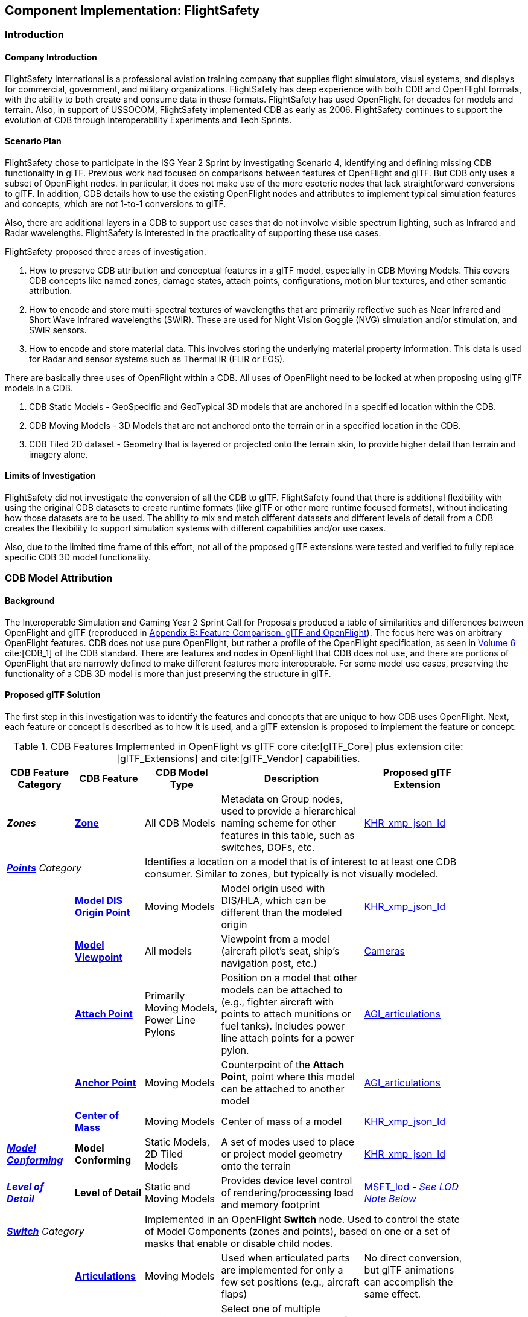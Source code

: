 [[FlightSafety]]
== Component Implementation: FlightSafety

=== Introduction

==== Company Introduction

FlightSafety International is a professional aviation training company that supplies flight simulators, visual systems, and displays for commercial, government, and military organizations.  FlightSafety has deep experience with both CDB and OpenFlight formats, with the ability to both create and consume data in these formats.  FlightSafety has used OpenFlight for decades for models and terrain.  Also, in support of USSOCOM, FlightSafety implemented CDB as early as 2006.  FlightSafety continues to support the evolution of CDB through Interoperability Experiments and Tech Sprints.

==== Scenario Plan

FlightSafety chose to participate in the ISG Year 2 Sprint by investigating Scenario 4, identifying and defining missing CDB functionality in glTF.  Previous work had focused on comparisons between features of OpenFlight and glTF.  But CDB only uses a subset of OpenFlight nodes.  In particular, it does not make use of the more esoteric nodes that lack straightforward conversions to glTF.  In addition, CDB details how to use the existing OpenFlight nodes and attributes to implement typical simulation features and concepts, which are not 1-to-1 conversions to glTF.

Also, there are additional layers in a CDB to support use cases that do not involve visible spectrum lighting, such as Infrared and Radar wavelengths.  FlightSafety is interested in the practicality of supporting these use cases.

FlightSafety proposed three areas of investigation.

1. How to preserve CDB attribution and conceptual features in a glTF model, especially in CDB Moving Models. This covers CDB concepts like named zones, damage states, attach points, configurations, motion blur textures, and other semantic attribution.

2. How to encode and store multi-spectral textures of wavelengths that are primarily reflective such as Near Infrared and Short Wave Infrared wavelengths (SWIR). These are used for Night Vision Goggle (NVG) simulation and/or stimulation, and SWIR sensors.

3. How to encode and store material data.  This involves storing the underlying material property information. This data is used for Radar and sensor systems such as Thermal IR (FLIR or EOS).

There are basically three uses of OpenFlight within a CDB.  All uses of OpenFlight need to be looked at when proposing using glTF models in a CDB.

1. CDB Static Models - GeoSpecific and GeoTypical 3D models that are anchored in a specified location within the CDB.

2. CDB Moving Models - 3D Models that are not anchored onto the terrain or in a specified location in the CDB.

3. CDB Tiled 2D dataset - Geometry that is layered or projected onto the terrain skin, to provide higher detail than terrain and imagery alone.

==== Limits of Investigation

FlightSafety did not investigate the conversion of all the CDB to glTF.  FlightSafety found that there is additional flexibility with using the original CDB datasets to create runtime formats (like glTF or other more runtime focused formats), without indicating how those datasets are to be used.  The ability to mix and match different datasets and different levels of detail from a CDB creates the flexibility to support simulation systems with different capabilities and/or use cases.

Also, due to the limited time frame of this effort, not all of the proposed glTF extensions were tested and verified to fully replace specific CDB 3D model functionality.

=== CDB Model Attribution

==== Background

The Interoperable Simulation and Gaming Year 2 Sprint Call for Proposals produced a table of similarities and differences between OpenFlight and glTF (reproduced in <<glTF-OpenFlight-Comparison,Appendix B: Feature Comparison: glTF and OpenFlight>>).  The focus here was on arbitrary OpenFlight features.  CDB does not use pure OpenFlight, but rather a profile of the OpenFlight specification, as seen in https://docs.ogc.org/bp/16-009r5.html[Volume 6] cite:[CDB_1] of the CDB standard. There are features and nodes in OpenFlight that CDB does not use, and there are portions of OpenFlight that are narrowly defined to make different features more interoperable. For some model use cases, preserving the functionality of a CDB 3D model is more than just preserving the structure in glTF.

[[proposed-gltf-solution]]
==== Proposed glTF Solution

The first step in this investigation was to identify the features and concepts that are unique to how CDB uses OpenFlight.  Next, each feature or concept is described as to how it is used, and a glTF extension is proposed to implement the feature or concept.

[#table_cdb_features,reftext='{table-caption} {counter:table-num}']
.CDB Features Implemented in OpenFlight vs glTF core cite:[glTF_Core] plus extension cite:[glTF_Extensions] and cite:[glTF_Vendor] capabilities.
[cols="10e,20,30,50,10",width="90%",options="header",align="center"]
|===
| CDB Feature Category
| CDB Feature
| CDB Model Type
| Description
| Proposed glTF Extension

| **Zones**
| https://github.com/opengeospatial/cdb-volume-6/blob/master/clause_6_5_ModelZones.adoc[**Zone**]
| All CDB Models
| Metadata on Group nodes, used to provide a hierarchical naming scheme for other features in this table, such as switches, DOFs, etc.
| https://github.com/KhronosGroup/glTF/tree/master/extensions/2.0/Khronos/KHR_xmp_json_ld[KHR_xmp_json_ld]


2+| https://github.com/opengeospatial/cdb-volume-6/blob/master/clause_6_6_ModelPoints.adoc[**Points**] Category 3+| Identifies a location on a model that is of interest to at least one CDB consumer.  Similar to zones, but typically is not visually modeled.

|
| https://github.com/opengeospatial/cdb-volume-6/blob/master/clause_6_6_ModelPoints.adoc#model-dis-origin[**Model DIS Origin Point**]
| Moving Models
| Model origin used with DIS/HLA, which can be different than the modeled origin | https://github.com/KhronosGroup/glTF/tree/master/extensions/2.0/Khronos/KHR_xmp_json_ld[KHR_xmp_json_ld]

|
| https://github.com/opengeospatial/cdb-volume-6/blob/master/clause_6_6_ModelPoints.adoc#model-viewpoint[**Model Viewpoint**]
| All models
| Viewpoint from a model (aircraft pilot's seat, ship's navigation post, etc.)
| https://github.com/KhronosGroup/glTF/tree/master/specification/2.0#cameras[Cameras]

|
| https://github.com/opengeospatial/cdb-volume-6/blob/master/clause_6_6_ModelPoints.adoc#model-attach-point[**Attach Point**]
| Primarily Moving Models, Power Line Pylons
| Position on a model that other models can be attached to (e.g., fighter aircraft with points to attach munitions or fuel tanks).  Includes power line attach points for a power pylon.
| https://github.com/KhronosGroup/glTF/tree/master/extensions/2.0/Vendor/AGI_articulations[AGI_articulations]

|
| https://github.com/opengeospatial/cdb-volume-6/blob/master/clause_6_6_ModelPoints.adoc#model-anchor-point[**Anchor Point**]
| Moving Models
| Counterpoint of the **Attach Point**, point where this model can be attached to another model
| https://github.com/KhronosGroup/glTF/tree/master/extensions/2.0/Vendor/AGI_articulations[AGI_articulations]

|
| https://github.com/opengeospatial/cdb-volume-6/blob/master/clause_6_6_ModelPoints.adoc#model-center-of-mass[**Center of Mass**]
| Moving Models
| Center of mass of a model
| https://github.com/KhronosGroup/glTF/tree/master/extensions/2.0/Khronos/KHR_xmp_json_ld[KHR_xmp_json_ld]

| https://github.com/opengeospatial/cdb-volume-6/blob/master/clause_6_7_ModelConforming.adoc[**Model Conforming**]
| **Model Conforming**
| Static Models, 2D Tiled Models
| A set of modes used to place or project model geometry onto the terrain
| https://github.com/KhronosGroup/glTF/tree/master/extensions/2.0/Khronos/KHR_xmp_json_ld[KHR_xmp_json_ld]

| https://github.com/opengeospatial/cdb-volume-6/blob/master/clause_6_8_ModelLevelsOfDetail.adoc[**Level of Detail**]
| ** Level of Detail**
| Static and Moving Models
| Provides device level control of rendering/processing load and memory footprint
| https://github.com/KhronosGroup/glTF/tree/master/extensions/2.0/Vendor/MSFT_lod[MSFT_lod] - _<<lod_note,See LOD Note Below>>_

2+| https://github.com/opengeospatial/cdb-volume-6/blob/master/clause_6_9_ModelSwitchNodes.adoc[**Switch**] Category
3+| Implemented in an OpenFlight **Switch** node.  Used to control the state of Model Components (zones and points), based on one or a set of masks that enable or disable child nodes.

|
| https://github.com/opengeospatial/cdb-volume-6/blob/master/clause_6_9_ModelSwitchNodes.adoc#articulations[**Articulations**]
| Moving Models
| Used when articulated parts are implemented for only a few set positions (e.g., aircraft flaps)
| No direct conversion, but glTF animations can accomplish the same effect.

|
| https://github.com/opengeospatial/cdb-volume-6/blob/master/clause_6_9_ModelSwitchNodes.adoc#damage-states[**Damaged States**]
| Static and Moving Models
| Select one of multiple modeled representations of a model with different amounts of damage (0-100% damaged)
| <<switch_note,See Switch Note Below>>

|
| https://github.com/opengeospatial/cdb-volume-6/blob/master/clause_6_9_ModelSwitchNodes.adoc#temporal-anti-aliasing[**Motion Blur Textures**]
| Moving Models
| Provides temporal anti-aliasing on rotating parts (such as rotors or propellers) to reduce strobing effects.  These are special textures that are semi-transparent.
| https://github.com/KhronosGroup/glTF/tree/master/extensions/2.0/Khronos/KHR_materials_variants[KHR_materials_variants] along with glTF Animation

2+| https://github.com/opengeospatial/cdb-volume-6/blob/master/clause_6_10_ModelArticulations.adoc[**Articulations**]
3+| Implemented in an OpenFlight **DOF** node.  Gives a system control over all 9 degrees of freedom: translation, rotation, scaling on all 3 axes.  One allowed per zone for unique naming and control of the DOF.

|
| https://github.com/opengeospatial/cdb-volume-6/blob/master/clause_6_10_ModelArticulations.adoc#definition[**Articulated Part**]
| Moving Models
| Allows a simulation (DIS or other) to control an articulation on a model
| https://github.com/KhronosGroup/glTF/tree/master/extensions/2.0/Vendor/AGI_articulations[AGI_articulations]

|
| https://github.com/opengeospatial/cdb-volume-6/blob/master/clause_6_10_ModelArticulations.adoc#rotating-parts[**Rotating Part**]
| Static or Moving Models
| An articulation that can be animated/rotated automatically in the environment.
| glTF Animations

| https://github.com/opengeospatial/cdb-volume-6/blob/master/clause_6_12_ModelAttributes.adoc[**Attribution**]
| ** Attribution**
| All Model Types
| General mechanism using structured XML comments to add attribution to portions of a 3D model
| https://github.com/KhronosGroup/glTF/tree/master/extensions/2.0/Khronos/KHR_xmp_json_ld[KHR_xmp_json_ld]

| https://github.com/opengeospatial/cdb-volume-6/blob/master/clause_6_14_ModelDescriptorMetadataDatasets.adoc#model-configurations[*Model Configuration*]
|
| Moving Models
| Allows the selection and use of one of a set of possible equipment and/or ordinance loads for a Moving Model.
| Keep in CDB XML Metadata file.  _<<configuration_note,See Configuration Note Below>>_

|===

There are a large variety of texture types in a CDB.  Below, in <<table_cdb_textures>>, is a complete listing of texture types and their uses, along with proposed glTF replacements.

[#table_cdb_textures,reftext='{table-caption} {counter:table-num}']
.Standard texture types used in CDB vs equivalent or comparable types from glTF.
[cols="10e,20,50,10",width="90%",options="header",align="center"]
|===
| CDB Texture Class
| CDB Texture Type
| Description
| Proposed glTF Extension

2+| https://github.com/opengeospatial/cdb-volume-6/blob/master/clause_6_13_ModelTextures.adoc#base-texture-layer[**Model Textures - Base**]
2+| Textured appearance of a model

|
| https://github.com/opengeospatial/cdb-volume-6/blob/master/clause_6_13_ModelTextures.adoc#base-texture-layer[**Year Round Texture**]
| Base appearance of a model
| glTF Materials

|
| https://github.com/opengeospatial/cdb-volume-6/blob/master/clause_6_13_ModelTextures.adoc#model-skin-textures[**Time of Year Texture**]
| Time of Year appearance either Quarterly or Monthly.
| https://github.com/KhronosGroup/glTF/tree/master/extensions/2.0/Khronos/KHR_materials_variants[KHR_materials_variants]

|
| https://github.com/opengeospatial/cdb-volume-6/blob/master/clause_6_13_ModelTextures.adoc#model-skin-textures[**Paint Scheme Texture**]
| Textured Paint Schemes (Paint color, Camouflage, Airline Livery)
| https://github.com/KhronosGroup/glTF/tree/master/extensions/2.0/Khronos/KHR_materials_variants[KHR_materials_variants]

|
| https://docs.opengeospatial.org/is/17-080r2/17-080r2.html[**Multi-Spectral Texture Layer**] cite:[MS_Texture]
| CDB Extension of Base Textures, covering non-visual reflective textures in the Near Infrared and Short Wave Infrared bands.
| https://github.com/KhronosGroup/glTF/tree/master/extensions/2.0/Khronos/KHR_materials_variants[KHR_materials_variants]

2+| https://github.com/opengeospatial/cdb-volume-6/blob/master/clause_6_13_ModelTextures.adoc#subordinate-texture-layer[**Model Textures - Subordinate**]
2+| Provides additional detail to the Base texture

|
| https://github.com/opengeospatial/cdb-volume-6/blob/master/clause_6_13_ModelTextures.adoc#model-light-maps[**Light Map**]
| Emissive texture map representing color and intensity of light being emitted or reflected
| https://github.com/KhronosGroup/glTF/tree/master/specification/2.0#additional-maps[glTF Emissive Map]

|
| https://github.com/opengeospatial/cdb-volume-6/blob/master/clause_6_13_ModelTextures.adoc#model-night-maps[**Night Map**]
| Used in conjunction with Light Maps to simulate light sources inside a model
| https://github.com/KhronosGroup/glTF/tree/master/specification/2.0#additional-maps[glTF Emissive Map]

|
| https://github.com/opengeospatial/cdb-volume-6/blob/master/clause_6_13_ModelTextures.adoc#model-tangent-space-normal-maps[**Tangent-Space Normal Map**]
| Tangent-Space Normal map
| https://github.com/KhronosGroup/glTF/tree/master/specification/2.0#additional-maps[glTF Normal Map]

|
| https://github.com/opengeospatial/cdb-volume-6/blob/master/clause_6_13_ModelTextures.adoc#model-detail-texture-maps[**Detail Texture Maps**]
| Method of adding high-frequency (spatial) details to a low-frequency image.
| No direct glTF equivalent

|
| https://github.com/opengeospatial/cdb-volume-6/blob/master/clause_6_13_ModelTextures.adoc#model-contaminant-and-skid-mark-textures[**Contaminant and Skid Mark Textures**]
| Historical method of controlling the appearance of airport runways and surfaces.
| No direct glTF equivalent

|
| https://github.com/opengeospatial/cdb-volume-6/blob/master/clause_6_13_ModelTextures.adoc#model-cubic-reflection-maps[**Cubic Reflection Map**]
| Reflection map
| https://github.com/KhronosGroup/glTF/tree/master/extensions/2.0/Vendor/EXT_lights_image_based[EXT_lights_image_based]

|
| https://github.com/opengeospatial/cdb-volume-6/blob/master/clause_6_13_ModelTextures.adoc#model-gloss-maps[**Gloss Map**]
| Describes whether a surface is matte or gloss.
| https://github.com/KhronosGroup/glTF/tree/master/specification/2.0#metallic-roughness-material[glTF metallicRoughnessTexture]

2+| https://github.com/opengeospatial/cdb-volume-6/blob/master/clause_6_13_ModelTextures.adoc#model-material-textures[*Material Textures*]
| Texture map of the underlying surface material, independent of the visual appearance.
| https://github.com/CesiumGS/glTF/tree/3d-tiles-next/extensions/2.0/Vendor/EXT_feature_metadata/1.0.0[*EXT_feature_metadata*] - Feature ID Texture

|===

Due to time constraints, not all of the proposed extensions could be tested or evaluated.  There remains work to ensure that all of the CDB features and concepts can be converted into glTF features and extensions.  Also, since the goal of CDB is interoperability, it would be unwise to choose a specific implementation without multiple organizations evaluating the suitability of the extension to their use cases.

===== Notes

* [[lod_note]] _Levels of Detail_:  The MSFT_lod extension does not define what constitutes a "screen" for the purposes of screen coverage calculation.  CDB would need to define what a "screen" is for purposes of conversion to significant size.  One possible definition would be that a screen is considered Full HD (1920x1080pixels aka 1080p), so that a scaling between this screen definition and screens that are higher (e.g., WQXGA or 4K) or lower resolution (e.g., VGA or 720p) can be used.

* [[configuration_note]] _Model Configurations_:  Currently, the model configuration data is stored globally in the Metadata directory as an XML file.  One option is to keep the location and format.  Another option is to encode this information into the model itself, using the https://github.com/KhronosGroup/glTF/tree/master/extensions/2.0/Khronos/KHR_xmp_json_ld[KHR_xmp_json_ld] extension.

* [[switch_note]] _Switches_:  There are no direct glTF features or extensions that work in the general case for switches.  If an entire model was to switch geometry, a new scene in glTF would work.  But most use cases have only portions of the mesh changing, like a damaged wing.  So this solution is not considered complete enough for CDB conversion.

[[glTF-Gap_analysis-Recommendations]]
==== Recommendations

1. Create a new glTF extension to support mesh switching that can be used for Damaged States and simple geometry switching.  This probably involves extending glTF nodes, to allow switching between a default set of child nodes and alternative sets (masks) of child nodes.  Since nodes are referenced by index, this would be a lightweight extension.

2.  Additional testing of the proposed extensions is needed, to see if they cover the capabilities of CDB using OpenFlight.  In addition, interoperable experiments are recommended to ensure that these extensions are effective for all users.

3. There are a number of CDBs that are available for OGC members to use for testing purposes.  However, there are no CDB Moving Models that can work as test cases for all features.  Creating some standardized models available would make this work easier.

=== Multi-Spectral Model Textures

==== Background

Most near infrared and short-wave infrared energy in an environment is produced by the sun, as part of its solar black body radiation.  The exceptions are typically very hot materials (e.g., aircraft engines, exhaust) or man-made emitters of these wavelengths (e.g., TV remotes, military NVG lights).

CDB accommodates these wavelengths using the Multi-Spectral Imagery Extension to CDB.  This extension provides additional textures that can be used in cases where near infrared or short wave infrared portions of the electromagnetic spectrum are needed.  In this case, the extension is using the same technique that CDB uses for seasonal and quarterly texture and imagery, as well as paint and camouflage schemes for moving models.

==== Proposed glTF Solution

The conversion of this data to glTF was relatively straightforward.  There is a glTF extension developed for commercial applications, https://github.com/KhronosGroup/glTF/tree/master/extensions/2.0/Khronos/KHR_materials_variants[KHR_materials_variants], that works well for this use case.  It allows for switching textures on a model based on a name, where the set of textures use the exact same texture mapping.  This approach should also handle the quarterly and seasonal texture representations, as well as paint and camouflage texture skins.  <<table_material_labels>> shows some of the different texture types that can be added to a 3D model.

[#table_material_labels,reftext='{table-caption} {counter:table-num}']
.Table of example texture types frequently found in CDB data sets.
[cols="60e,^40m",width="50%",options="header",align="center"]
|===
|Variant Type | Labels

| Year Round Texture
| CDB_Base

| Monthly Texture
| CDB_January CDB_February CDB_March CDB_April CDB_May CDB_June CDB_July CDB_August CDB_September CDB_October CDB_November CDB_December

| Quarterly Texture
| CDB_Q1 CDB_Q2 CDB_Q3 CDB_Q4

| Multi-Spectral
| CDB_NIR CDB_SWIR

| Uniform Paint Scheme
| CDB_Paint_Gray CDB_Paint_White CDB_Paint_Green CDB_Paint_Black

| Camouflage Paint Scheme
| CDB_Camo_Desert CDB_Camo_Winter CDB_Camo_Forest CDB_Camo_Generic CDB_Camo_Urban

| Airline Paint Scheme
| CDB_Airline_AAH CDB_Airline_AAL CDB_Airline_AAR
|===

There is a concern that encoding multiple texture layers into a single binary glTF model could lead to non-optimal solutions.  Consider, for example, a model that uses a large number of different material variants.  For most use cases, there would be no need to load all of these texture layers, thus it might be best to reduce the file size and I/O load of the CDB client.  Another example would be several models sharing a texture.  Encoding these into a binary glTF file would use more storage than necessary.  Most of these concerns can be addressed by using glTF texture URIs, rather than encoding the texture directly into the glTF.

[glTF-Texture-Variants]
==== Experimentation

FlightSafety created some sample glTF models using the KHR_materials_variants extension.  The images below are being rendered by the Don McCurdy glTF viewer, showing 3D models that are using the materials variants extension.  <<img_tree_visual>> is a 3D model showing a typical visual texture.  <<img_tree_nvg>> is a 3D model showing the Near Infrared texture that would be used for Night Vision Goggle training.

[#img_tree_visual,reftext='{figure-caption} {counter:figure-num}']
.A basic glTF tree model textured with visual spectrum appearance.
image::images/FlightSafety/newTreeOtw.jpg[width=600,align="left"]

[#img_tree_nvg,reftext='{figure-caption} {counter:figure-num}']
.The same glTF tree model textured with a near infrared texture.
image::images/FlightSafety/newTreeNir.jpg[width=600,align="left"]

This same extension can be used for other texture types.  In <<img_tree_winter>>, this is the same tree with a winter seasonal texture applied.

[#img_tree_winter,reftext='{figure-caption} {counter:figure-num}']
.The same glTF tree model textured with a winter texture.
image::images/FlightSafety/newTreeWinter.jpg[width=600,align="left"]

==== Recommendations

These items are recommendations for representing optional texture layers for glTF models to support current CDB capabilities:

1. CDB glTF models should support the KHR_materials_variants extension, if there is more than the default base texture for a model.  This can include quarterly or seasonal representations, uniform paint schemes, camouflage paint schemes, airline paint schemes, or Near Infrared reflectance, or Short-Wave Infrared reflectance textures.

2. The material names for the different variants should conform to a naming convention in CDB.  For example, the material variant for Near Infrared texture should always be CDB_NIR.  More examples are in <<table_material_labels>>.

3. Textures, other than the base texture, should not be encoded into the glTF model.  Any non-base texture, or a texture that is reused in other models, should be referenced via a URI into the CDB, so that the client or renderer can access only the set of textures necessary.

=== Model Material Textures

==== Background

There are certain use cases that cannot be covered solely by visual appearance or reflectance of specific bands of electromagnetic solar radiation.  Some of these use cases include thermal Infrared where a sensor is detecting the temperature of an object, and Radar where an emitter is producing pulses of energy that reflect off objects partly based on the physical material of that object.

CDB allows for the storage of material data for both the terrain (Raster Materials) and for 3D models (Model Material Texture).  In both cases, the material storage is similar.  CDB supports a material texture that contains a single channel/band of index values (note: Raster Materials supports multiple layers of data), and an XML file that contains a Composite Material Table that maps the index into either a simple material (such as glass), a mixture of materials (such as 40% brick and 60% wood), or a complex arrangement of materials (such as a steel drum, with water inside, and painted on the outside).

A CDB consumer can then use the material data, along with other non-static simulation information, to create a sensor representation.  For example, material information plus atmospheric data (temperature and humidity), plus knowing the amount of solar irradiance (or lack thereof in the case of shadows) on the surface, can allow a device to simulate a thermal irradiance texture for the simulation.  Similarly, a Radar simulation can use the material information along with a surface's orientation to simulate the reflection of Radar energy.

==== Proposed glTF Solution

FlightSafety used a proposed glTF extension called https://github.com/CesiumGS/glTF/tree/3d-tiles-next/extensions/2.0/Vendor/EXT_feature_metadata/1.0.0[EXT_feature_metadata] to encode material data in a glTF model.  The https://github.com/CesiumGS/glTF/tree/3d-tiles-next/extensions/2.0/Vendor/EXT_feature_metadata/1.0.0#feature-id-textures[Feature ID Textures] feature allows for placing a metadata texture on a surface, along with a metadata table.  The value in the texture is an index into a table.

FlightSafety was able to encode everything from a CDB Composite Material Table into this metadata table, with only one slight difference.  A CDB allows for a primary substrate (main material), an optional surface substrate (like paint), and optional secondary substrates that act like multiple material layers behind the primary material.  In practice, FlightSafety did not required more than one secondary material, so there was a limit to the material table to only a single secondary substrate.

The new JSON composite material table consists of entries that have:

* A Name
* An Index
* An array of the primary substrate materials (referenced by enumeration)
* An array of the primary substrate weights (by percentage)

Optionally, the following can also be included:

* An array of the surface substrate materials (referenced by enumeration)
* An array of the surface substrate weights (by percentage)
* The primary substrate thickness (in meters)
* An array of the secondary substrate materials (referenced by enumeration)
* An array of the secondary substrate weights (by percentage)
* The secondary substrate thickness (in meters)

.Example Material Table Schema
[source,json]
----
  "extensions": {
    "EXT_feature_metadata": {
      "schema": {
        "classes": {
          "compositeMaterials": {
            "properties": {
              "name": {
                "type": "STRING"
              },
              "index": {
                "componentType": "UINT8"
              },
              "primarySubstrate": {
                "type": "ARRAY",
                "componentType": "ENUM",
                "enumType": "baseMaterials"
              },
              "primarySubstrateWeights": {
                "type": "ARRAY",
                "componentType": "UINT8"
              }
            }
          },
          "cdbCompositeMaterialIndex": {
            "properties": {
              "index1": {
                "type": "UINT8",
                "normalized": false
              }
            }
          }
        }
      },
      "enums": {
        "baseMaterials": {
          "valueType": "UINT8",
          "values": [
            {
              "name": "BM_WOOD",
              "description": "Wood for building doors",
              "value": 0
            },
            {
              "name": "BM_BRICK",
              "description": "Brick for building exterior walls",
              "value": 1
            },
            {
              "name": "BM_GLASS",
              "description": "Glass for building windows",
              "value": 2
            }
          ]
        }
      }
    }
  }
----

The actual table would then be encoded into a glTF bufferView object.  For illustrative purposes, the following JSON would represent how the metadata table would look like to represent a CDB Composite Material Table.

.Example Composite Material Table
[source,json]
----
        "featureTables": {
            "compositeMaterialsTable": {
            "count": 3,
            "class": "compositeMaterials",
            "properties": {
             /*
              * These values are for illustrative purposes only. When actually implementing this
              * extension, the values must be stored in binary form and point to a glTF bufferView.
              */
              "name": [
                "DOOR",
                "EXTERIOR_WALL",
                "WINDOW"
              ],
              "index": [
                0,
                1,
                2
              ],
             "primarySubstrate": [
                [0],
                [1],
                [0, 2]
              ],
              "primarySubstrateWeights": [
                [100],
                [100],
                [10, 90]
              ]
            }
          }
        }
----

===== Experimentation

FlightSafety created a sample building model, using the EXT_feature_metadata extension to store the material data as a table within the model.  This model is being rendered in CesiumJS in <<img_materials>>.  This was created with help from Cesium.

[#img_materials,reftext='{figure-caption} {counter:figure-num}']
.A simple model of a building rendered with a metadata texture.
image::images/FlightSafety/MaterialTable.JPG[width=600,align="center"]


==== Recommendations

These items are recommendations for representing CDB material textures for glTF models to support current CDB capabilities.

1. CDB glTF models should encode materials using the EXT_feature_metadata extension if there is material data for the model.

2. A standardized table format should be used.  The above table schema can be that standard, if the additional optional fields are implemented.

3. Maintain the current list of CDB materials for easier transformations between CDB OpenFlight and glTF.

[[glTF-Multiple-Environments]]
=== FlightSafety glTF Implementation

FlightSafety implemented a simple glTF model loader for FlightSafety's VITAL 1150 Image Generator, to help test the feasibility of using glTF models in a CDB.  Below are images of the Space Shuttle Discovery model sitting at the end of runway 4R at the Honolulu International Airport, in a CDB of Hawaii.

[#img_shuttle1,reftext='{figure-caption} {counter:figure-num}']
.A glTF model in FlightSafety's VITAL 1150 showing a NASA space shuttle at the end of Honolulu International Airport runway.
image::images/FlightSafety/Shuttle_behind.JPG[width=600,align="center"]


[#img_shuttle2,reftext='{figure-caption} {counter:figure-num}']
.The same setup as <<img_shuttle1>>, but with evening environmental conditions.
image::images/FlightSafety/Shuttle_evening.jpg[width=600,align="center"]

==== Observations

Converting a glTF model to work in the FlightSafety VITAL 1150 Image Generator was relatively straightforward.  The node and mesh structure, materials and textures, all work well.  Some observations are highlighted below.

[[OpenFlight-Different-Coordinate-System]]
* OpenFlight models use a different coordinate reference system than glTF or 3dsMax.  They also use a slightly different texture mapping.  Both of these are straightforward to adjust for.

* The Physically Based Rendering (PBR) approach of glTF materials (metalness) is different than OpenFlight's extended material palette (specular), but there are workflows that can convert from one to the other.

* Most models tested had their textures packed into a texture atlas.  This was probably because they were conversions from other model formats, and packing the textures was done for rendering performance.  Using a texture atlas will make the data repository use case of CDB more difficult, as making any modifications to the model's texture or geometry can become nearly impossible.
** See <<img_texture_atlas>> for the visual effect of a texture atlas on the model imported into VITAL 1150.
** See the 2020 https://github.com/sofwerx/cdb2-eng-report[3D Geospatial Tech Sprint OGC CDB 2.0] Engineering Report from SOFWERX on the different use cases needed by USSOCOM for the next major revision of CDB.

[#img_texture_atlas,reftext='{figure-caption} {counter:figure-num}']
.The image texture to be applied to the shuttle model from <<img_shuttle1>> and <<img_shuttle2>>.
image::images/FlightSafety/Orbiter_Space_Shuttle_OV-103_Discovery-150k-4096_0.jpg[width=600,align="center"]

=== Conclusions

* glTF encoded 3D models can be a good option for future versions of CDB.  The models are well organized and easily extendable.

* glTF models can be used with a variety of sensor systems.  Further performance profiling would be needed for Radar and Thermal IR, as simulating these sensors relies more on computations based partly on the simulation environment and atmosphere, rather than pure rendering.

* Because one of the CDB use cases is to act as a data repository that allows editing of the CDB content, creating any model (glTF or otherwise) in a CDB with a texture atlas that makes editing the geometry or texture difficult is not advisable.  In this case, either a conversion to glTF without the texture atlas, or storing the original model's format and texture is a better choice.

* FlightSafety would not recommend using glTF models as a replacement for CDB Moving Models (models that are not anchored in a specific location), without additional interoperability experimentation.  One goal of CDB is interoperability, and that cannot be determined by a single organization.

=== Future Work

* More extensive testing of the proposed extensions in <<table_cdb_features>>.  There was not enough time to test all of the proposed feature replacements, and more than one organization should participate and attempt to use a set of shared models.

* More testing on the approach for encoding material data.  Additional work should be done to convert the material table and material ID texture into an Infrared irradiance and a simulated sensor representation.

* Work to determine if CDB specific extensions for glTF need to be developed, particularly for handling switch beads that modify the mesh geometry that is rendered.  One other extension that might be needed is a Level of Detail extension that is more generic than the MSFT_lod extension.
